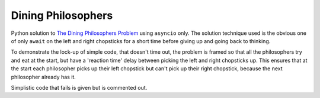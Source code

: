 ===================
Dining Philosophers
===================

Python solution to `The Dining Philosophers Problem
<https://en.wikipedia.org/wiki/Dining_philosophers_problem>`_
using ``asyncio`` only.
The solution technique used is the obvious one of
only ``await``
on the left and right chopsticks for
a short time before giving up and going back to thinking.

To demonstrate the lock-up of simple code,
that doesn't time out, the problem is
framed so that all the philosophers try and eat at the start,
but have a 'reaction time' delay between picking the left
and right chopsticks up.
This ensures that at the start each philosopher picks up
their left chopstick but can't pick up their right chopstick,
because the next philosopher already has it.

Simplistic code that fails is given but is commented out.
